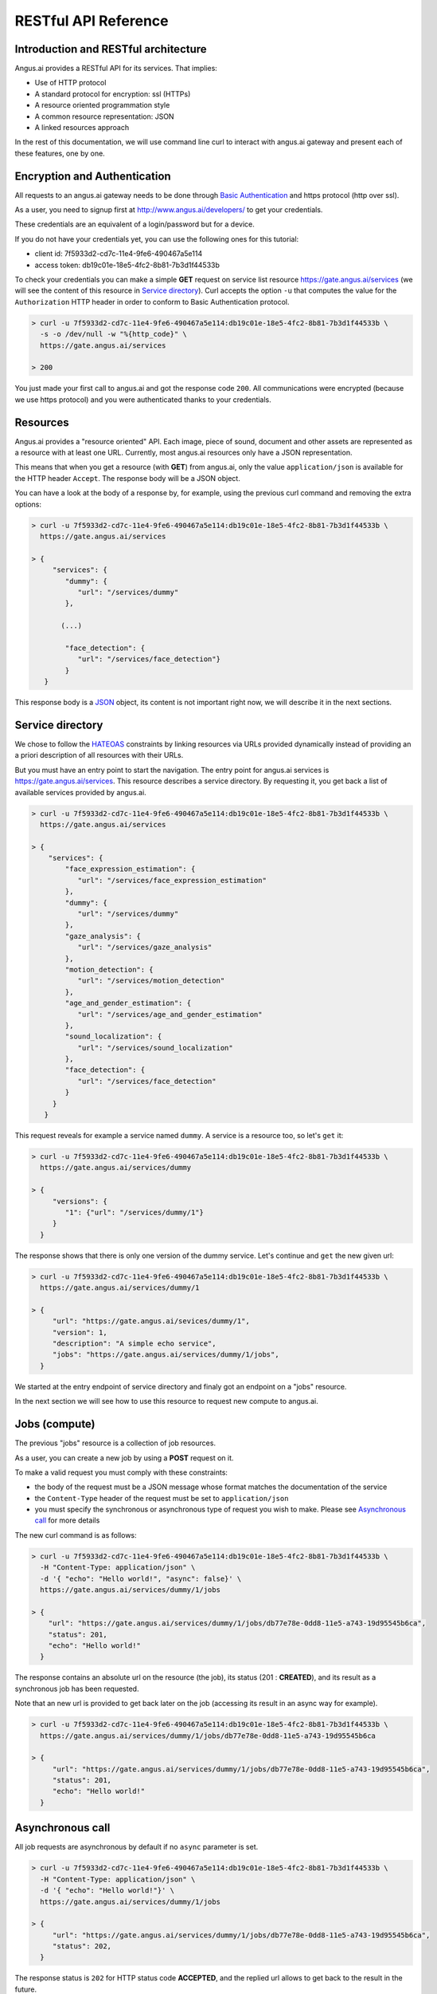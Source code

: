 RESTful API Reference
=====================


.. |client_id| replace:: 7f5933d2-cd7c-11e4-9fe6-490467a5e114
.. |access_token| replace:: db19c01e-18e5-4fc2-8b81-7b3d1f44533b

Introduction and RESTful architecture
-------------------------------------

Angus.ai provides a RESTful API for its services. That implies:

* Use of HTTP protocol
* A standard protocol for encryption: ssl (HTTPs)
* A resource oriented programmation style
* A common resource representation: JSON
* A linked resources approach

In the rest of this documentation, we will use command line curl to
interact with angus.ai gateway and present each of these features, one by one.

Encryption and Authentication
-----------------------------

All requests to an angus.ai gateway needs to be done through `Basic
Authentication <https://en.wikipedia.org/wiki/Basic_access_authentication>`_
and https protocol (http over ssl).

As a user, you need to signup first at http://www.angus.ai/developers/ to get your credentials.

These credentials are an equivalent of a login/password but for a device.

If you do not have your credentials yet, you can use the following ones for this tutorial:

* client id: |client_id|
* access token: |access_token|

To check your credentials you can make a simple **GET** request on
service list resource https://gate.angus.ai/services (we will see the
content of this resource in `Service directory`_). Curl accepts the
option ``-u`` that computes the value for the ``Authorization`` HTTP
header in order to conform to Basic Authentication protocol.

.. code-block:: console

   > curl -u 7f5933d2-cd7c-11e4-9fe6-490467a5e114:db19c01e-18e5-4fc2-8b81-7b3d1f44533b \
     -s -o /dev/null -w "%{http_code}" \
     https://gate.angus.ai/services

   > 200

You just made your first call to angus.ai and got the
response code ``200``. All communications were encrypted (because we
use https protocol) and you were authenticated thanks to your credentials.

Resources
---------

Angus.ai provides a "resource oriented" API. Each image, piece of
sound, document and other assets are represented as a
resource with at least one URL. Currently, most angus.ai resources
only have a JSON representation.

This means that when you get a resource (with **GET**) from angus.ai,
only the value ``application/json`` is available for the HTTP header ``Accept``.
The response body will be a JSON object.

You can have a look at the body of a response by, for example, using the previous curl command
and removing the extra options:

.. code-block:: console

   > curl -u 7f5933d2-cd7c-11e4-9fe6-490467a5e114:db19c01e-18e5-4fc2-8b81-7b3d1f44533b \
     https://gate.angus.ai/services

   > {
        "services": {
           "dummy": {
              "url": "/services/dummy"
           },

          (...)

           "face_detection": {
              "url": "/services/face_detection"}
           }
      }

This response body is a `JSON <https://en.wikipedia.org/wiki/JSON>`_ object,
its content is not important right now, we will describe it in the next
sections.


Service directory
-----------------

We chose to follow the `HATEOAS
<https://en.wikipedia.org/wiki/HATEOAS>`_ constraints by linking
resources via URLs provided dynamically instead of providing an a priori description of all resources
with their URLs.

But you must have an entry point to start the navigation. The entry
point for angus.ai services is https://gate.angus.ai/services. This resource
describes a service directory. By requesting it, you get back a list
of available services provided by angus.ai.

.. code-block:: console

   > curl -u 7f5933d2-cd7c-11e4-9fe6-490467a5e114:db19c01e-18e5-4fc2-8b81-7b3d1f44533b \
     https://gate.angus.ai/services

   > {
       "services": {
           "face_expression_estimation": {
              "url": "/services/face_expression_estimation"
           },
           "dummy": {
              "url": "/services/dummy"
           },
           "gaze_analysis": {
              "url": "/services/gaze_analysis"
           },
           "motion_detection": {
              "url": "/services/motion_detection"
           },
           "age_and_gender_estimation": {
              "url": "/services/age_and_gender_estimation"
           },
           "sound_localization": {
              "url": "/services/sound_localization"
           },
           "face_detection": {
              "url": "/services/face_detection"
           }
        }
      }

This request reveals for example a service named ``dummy``.
A service is a resource too, so let's ``get`` it:

.. code-block:: console

   > curl -u 7f5933d2-cd7c-11e4-9fe6-490467a5e114:db19c01e-18e5-4fc2-8b81-7b3d1f44533b \
     https://gate.angus.ai/services/dummy

   > {
        "versions": {
           "1": {"url": "/services/dummy/1"}
        }
     }

The response shows that there is only one version of the dummy service. Let's continue and ``get`` the new given url:

.. code-block:: console

   > curl -u 7f5933d2-cd7c-11e4-9fe6-490467a5e114:db19c01e-18e5-4fc2-8b81-7b3d1f44533b \
     https://gate.angus.ai/services/dummy/1

   > {
        "url": "https://gate.angus.ai/sevices/dummy/1",
        "version": 1,
        "description": "A simple echo service",
        "jobs": "https://gate.angus.ai/services/dummy/1/jobs",
     }

We started at the entry endpoint of service directory and finaly got
an endpoint on a "jobs" resource.

In the next section we will see how to use this resource to request
new compute to angus.ai.

Jobs (compute)
--------------

The previous "jobs" resource is a collection of job resources.

As a user, you can create a new job by using a **POST** request on it.

To make a valid request you must comply with these constraints:

* the body of the request must be a JSON message whose format matches the
  documentation of the service
* the ``Content-Type`` header of the request must be set to ``application/json``
* you must specify the synchronous or asynchronous type of request you wish to make. Please see `Asynchronous call`_ for more details

The new curl command is as follows:

.. code-block:: console

   > curl -u 7f5933d2-cd7c-11e4-9fe6-490467a5e114:db19c01e-18e5-4fc2-8b81-7b3d1f44533b \
     -H "Content-Type: application/json" \
     -d '{ "echo": "Hello world!", "async": false}' \
     https://gate.angus.ai/services/dummy/1/jobs

   > {
       "url": "https://gate.angus.ai/services/dummy/1/jobs/db77e78e-0dd8-11e5-a743-19d95545b6ca",
       "status": 201,
       "echo": "Hello world!"
     }

The response contains an absolute url on the resource (the job), its status (201 : **CREATED**),
and its result as a synchronous job has been requested.

Note that an new url is provided to get back later on the job (accessing its result in an async way for example).

.. code-block:: console

   > curl -u 7f5933d2-cd7c-11e4-9fe6-490467a5e114:db19c01e-18e5-4fc2-8b81-7b3d1f44533b \
     https://gate.angus.ai/services/dummy/1/jobs/db77e78e-0dd8-11e5-a743-19d95545b6ca

   > {
        "url": "https://gate.angus.ai/services/dummy/1/jobs/db77e78e-0dd8-11e5-a743-19d95545b6ca",
        "status": 201,
        "echo": "Hello world!"
     }

Asynchronous call
-----------------

All job requests are asynchronous by default if no ``async`` parameter is
set.

.. code-block:: console

   > curl -u 7f5933d2-cd7c-11e4-9fe6-490467a5e114:db19c01e-18e5-4fc2-8b81-7b3d1f44533b \
     -H "Content-Type: application/json" \
     -d '{ "echo": "Hello world!"}' \
     https://gate.angus.ai/services/dummy/1/jobs

   > {
        "url": "https://gate.angus.ai/services/dummy/1/jobs/db77e78e-0dd8-11e5-a743-19d95545b6ca",
        "status": 202,
     }

The response status is ``202`` for HTTP status code **ACCEPTED**, and the
replied url allows to get back to the result in the future.

.. code-block:: console

   > curl -u 7f5933d2-cd7c-11e4-9fe6-490467a5e114:db19c01e-18e5-4fc2-8b81-7b3d1f44533b \
     https://gate.angus.ai/services/dummy/1/jobs/db77e78e-0dd8-11e5-a743-19d95545b6ca

   > {
        "url": "https://gate.angus.ai/services/dummy/1/jobs/db77e78e-0dd8-11e5-a743-19d95545b6ca",
        "status": 200,
        "echo": "Hello world!"
     }

If you want a synchronous job with the result, you must specify ``async`` as
``false``.

.. code-block:: console

   > curl -u 7f5933d2-cd7c-11e4-9fe6-490467a5e114:db19c01e-18e5-4fc2-8b81-7b3d1f44533b \
     -H "Content-Type: application/json" \
     -d '{ "echo": "Hello world!", "async": false}' \
     https://gate.angus.ai/services/dummy/1/jobs

   > {
        "url": "https://gate.angus.ai/services/dummy/1/jobs/db77e78e-0dd8-11e5-a743-19d95545b6ca",
        "status": 201,
        "echo": "Hello world!"
     }


Binary attachment
-----------------

Most requesta to angus.ai will need you to attach binary files for sound, images,
videos or other raw data from various sensors. Angus.ai provides two ways to
upload them:

* attached in the request
* or by referring to a previously created resource


Make a request with an attached binary file
+++++++++++++++++++++++++++++++++++++++++++

You need to create a multipart request to send binary file to angus.ai as follows:

* the name and type of the binary part are specified with: ``attachment://<name_of_the_resource>``
* the JSON body part is prefixed with ``meta``
* the JSON body part refers to the attachement ``attachment://<name_of_the_resource``

For example, the service ``face_detection`` must be provided an
image as input. You can upload it as an attachment as follows:

.. code-block:: console

   > curl -u 7f5933d2-cd7c-11e4-9fe6-490467a5e114:db19c01e-18e5-4fc2-8b81-7b3d1f44533b  \
     -F "attachment://bar=@macgyver.jpg;type=image/jpg" \
     -F 'meta={"async" : false, "image": "attachment://bar"};type=application/json' \
     https://gate.angus.ai/services/face_detection/1/jobs

   > {
        "url": "https://gate.angus.ai/services/face_detection/1/jobs/1944556c-baf8-11e5-85c3-0242ac110001",
        "status": 201,
        "input_size": [480, 640],
        "nb_faces": 1,
        "faces": [{"roi": [262, 76, 127, 127], "roi_confidence": 0.8440000414848328}]
     }


Create a binary resource
++++++++++++++++++++++++

Angus.ai provides a "blob storage" to upload a binary resource once and use it later for one or more
services. This service is available at https://gate.angus.ai/blobs.

Binaries need to be sent as an attachement to the request (as shown above), made on the "blob storage" resource.
The JSON body part needs to contain a key ``content`` whose value matches the attached file.

.. code-block:: console

   > curl -u 7f5933d2-cd7c-11e4-9fe6-490467a5e114:db19c01e-18e5-4fc2-8b81-7b3d1f44533b \
     -F "attachment://bar=@macgyver.jpg;type=image/jpg" \
     -F 'meta={"async": false, "content": "attachment://bar"};type=application/json' \
     https://gate.angus.ai/blobs

   > {
        "status": 201,
        "url": "https://gate.angus.ai/blobs/a5bca2da-baf6-11e5-ad97-0242ac110001"
     }

The response contains the url of the new blob resource created.
You can now use this (binary) resource it in all angus.ai services by referring to it in your requests:

.. code-block:: console

   > curl -u 7f5933d2-cd7c-11e4-9fe6-490467a5e114:db19c01e-18e5-4fc2-8b81-7b3d1f44533b \
     -F 'meta={"async": false, "image": "https://gate.angus.ai/blobs/a5bca2da-baf6-11e5-ad97-0242ac110001"};type=application/json' \
     https://gate.angus.ai/services/face_detection/1/jobs

   > {
        "url": "http://localhost/services/face_detection/1/jobs/1944556c-baf8-11e5-85c3-0242ac110001",
        "status": 201,
        "input_size": [480, 640],
        "nb_faces": 1,
        "faces": [{"roi": [262, 76, 127, 127], "roi_confidence": 0.8440000414848328}]
     }

Session / State
---------------

Despite angus.ai API aiming at RESTful and hence stateless services,
some services can currently and optionally be made statefull.

In that case, the state is kept by the client and attached with each request in a
``state`` JSON parameter. For the statefull services, states are currently represented as
``session_id`` generated on the client side.

.. code-block:: console

   > curl -u 7f5933d2-cd7c-11e4-9fe6-490467a5e114:db19c01e-18e5-4fc2-8b81-7b3d1f44533b \
     -H "Content-Type: application/json" \
     -d '{ "echo": "Hello world!", "async": false, "state": {"session_id": "714f0416-0de0-11e5-ab02-eca86bfe9d03"}}' \
     https://gate.angus.ai/services/dummy/1/jobs

   > {
        "url": "https://gate.angus.ai/services/dummy/1/jobs/db77e78e-0dd8-11e5-a743-19d95545b6ca",
        "state": {
           "session_id": "714f0416-0de0-11e5-ab02-eca86bfe9d03"
        },
        "status": 201,
        "echo": "Hello world!"
     }
